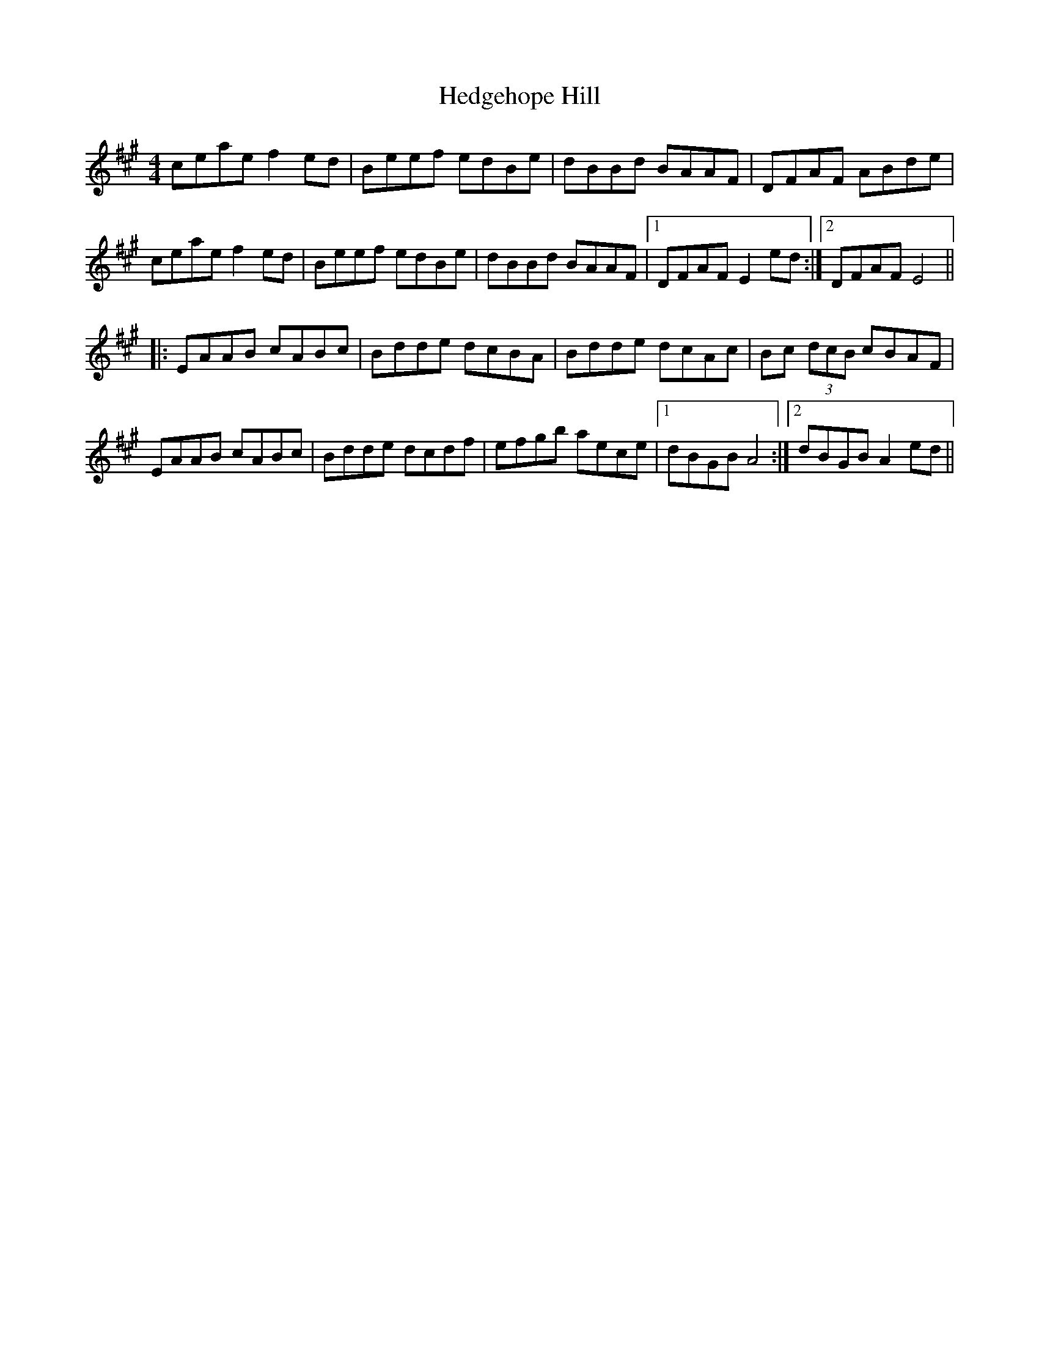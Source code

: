 X: 17096
T: Hedgehope Hill
R: reel
M: 4/4
K: Amajor
ceae f2ed|Beef edBe|dBBd BAAF|DFAF ABde|
ceae f2ed|Beef edBe|dBBd BAAF|1 DFAF E2ed:|2 DFAF E4||
|:EAAB cABc|Bdde dcBA|Bdde dcAc|Bc (3dcB cBAF|
EAAB cABc|Bdde dcdf|efgb aece|1 dBGB A4:|2 dBGB A2ed||

